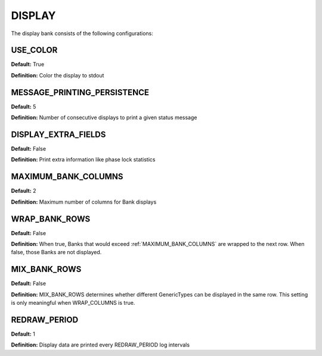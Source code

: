 .. _pprxdisplay:
=======
DISPLAY
=======
The display bank consists of the following configurations:

.. image:: ./../../images/liondisplay.png
   :width: 60 %
   :align: center

USE_COLOR
-----------
**Default:** True

**Definition:** Color the display to stdout

MESSAGE_PRINTING_PERSISTENCE
----------------------------
**Default:** 5

**Definition:** Number of consecutive displays to print a given status message
 
DISPLAY_EXTRA_FIELDS
--------------------
**Default:** False

**Definition:** Print extra information like phase lock statistics

MAXIMUM_BANK_COLUMNS
--------------------
**Default:** 2

**Definition:** Maximum number of columns for Bank displays

WRAP_BANK_ROWS
--------------
**Default:** False

**Definition:** When true, Banks that would exceed :ref:`MAXIMUM_BANK_COLUMNS` are wrapped to the next row. When false, those Banks are not displayed.

MIX_BANK_ROWS
-------------
**Default:** False

**Definition:** MIX_BANK_ROWS determines whether different GenericTypes can be displayed in the same row. This setting is only meaningful when WRAP_COLUMNS is true.

REDRAW_PERIOD
-------------
**Default:** 1

**Definition:** Display data are printed every REDRAW_PERIOD log intervals